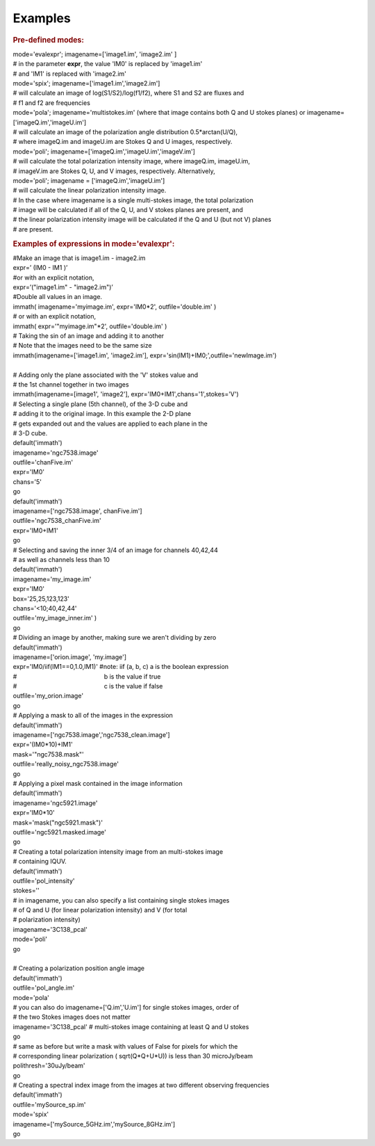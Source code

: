 Examples
========

.. container:: section
   :name: content-core

   .. container::
      :name: parent-fieldname-text

      .. rubric:: Pre-defined modes:
         :name: pre-defined-modes

      .. container:: casa-input-box

         | mode='evalexpr'; imagename=['image1.im', 'image2.im' ]
         | # in the parameter **expr**, the value 'IM0' is replaced by
           'image1.im'
         | # and 'IM1' is replaced with 'image2.im'

         | mode='spix'; imagename=['image1.im','image2.im']
         | # will calculate an image of log(S1/S2)/log(f1/f2), where S1
           and S2 are fluxes and
         | # f1 and f2 are frequencies

         | mode='pola'; imagename='multistokes.im' (where that image
           contains both Q and U stokes planes) or
           imagename=['imageQ.im','imageU.im']
         | # will calculate an image of the polarization angle
           distribution 0.5*arctan(U/Q),
         | # where imageQ.im and imageU.im are Stokes Q and U images,
           respectively.

         | mode='poli'; imagename=['imageQ.im','imageU.im','imageV.im']
         | # will calculate the total polarization intensity image,
           where imageQ.im, imageU.im,
         | # imageV.im are Stokes Q, U, and V images, respectively.
           Alternatively,
         | mode='poli'; imagename = ['imageQ.im','imageU.im']
         | # will calculate the linear polarization intensity image.
         | # In the case where imagename is a single multi-stokes image,
           the total polarization
         | # image will be calculated if all of the Q, U, and V stokes
           planes are present, and
         | # the linear polarization intensity image will be calculated
           if the Q and U (but not V) planes
         | # are present.

      .. rubric:: Examples of expressions in mode='evalexpr':
         :name: examples-of-expressions-in-modeevalexpr

      .. container:: casa-input-box

         | #Make an image that is image1.im - image2.im
         | expr=’ (IM0 - IM1 )’
         | #or with an explicit notation,
         | expr=’("image1.im" - "image2.im")’

      .. container:: casa-input-box

         | #Double all values in an image.
         | immath( imagename='myimage.im', expr='IM0*2',
           outfile='double.im' )
         | # or with an explicit notation,
         | immath( expr='"myimage.im"*2', outfile='double.im' )

      .. container:: casa-input-box

         | # Taking the sin of an image and adding it to another
         | # Note that the images need to be the same size
         | immath(imagename=['image1.im', 'image2.im'],
           expr='sin(IM1)+IM0;',outfile='newImage.im')

      .. container:: casa-input-box

         | 
         | # Adding only the plane associated with the 'V' stokes value
           and
         | # the 1st channel together in two images
         | immath(imagename=[image1', 'image2'],
           expr='IM0+IM1',chans='1',stokes='V')

      .. container:: casa-input-box

         | # Selecting a single plane (5th channel), of the 3-D cube and
         | # adding it to the original image. In this example the 2-D
           plane
         | # gets expanded out and the values are applied to each plane
           in the
         | # 3-D cube.
         | default('immath')
         | imagename='ngc7538.image'
         | outfile='chanFive.im'
         | expr='IM0'
         | chans='5'
         | go
         | default('immath')
         | imagename=['ngc7538.image', chanFive.im']
         | outfile='ngc7538_chanFive.im'
         | expr='IM0+IM1'
         | go

      .. container:: casa-input-box

         | # Selecting and saving the inner 3/4 of an image for channels
           40,42,44
         | # as well as channels less than 10
         | default('immath')
         | imagename='my_image.im'
         | expr='IM0'
         | box='25,25,123,123'
         | chans='<10;40,42,44'
         | outfile='my_image_inner.im' )
         | go

      .. container:: casa-input-box

         | # Dividing an image by another, making sure we aren't
           dividing by zero
         | default('immath')
         | imagename=['orion.image', 'my.image']
         | expr='IM0/iif(IM1==0,1.0,IM1)' #note: iif (a, b, c) a is the
           boolean expression
         | #                                                   b is the
           value if true
         | #                                                   c is the
           value if false  
         | outfile='my_orion.image'
         | go

      .. container:: casa-input-box

         | # Applying a mask to all of the images in the expression
         | default('immath')
         | imagename=['ngc7538.image','ngc7538_clean.image']
         | expr='(IM0*10)+IM1'
         | mask='"ngc7538.mask"'
         | outfile='really_noisy_ngc7538.image'
         | go

      .. container:: casa-input-box

         | # Applying a pixel mask contained in the image information
         | default('immath')
         | imagename='ngc5921.image'
         | expr='IM0*10'
         | mask='mask("ngc5921.mask")'
         | outfile='ngc5921.masked.image'
         | go

      .. container:: casa-input-box

         | # Creating a total polarization intensity image from an
           multi-stokes image
         | # containing IQUV.
         | default('immath')
         | outfile='pol_intensity'
         | stokes=''
         | # in imagename, you can also specify a list containing single
           stokes images
         | # of Q and U (for linear polarization intensity) and V (for
           total
         | # polarization intensity)
         | imagename='3C138_pcal'
         | mode='poli'
         | go

      .. container:: casa-input-box

         | 
         | # Creating a polarization position angle image
         | default('immath')
         | outfile='pol_angle.im'
         | mode='pola'
         | # you can also do imagename=['Q.im','U.im'] for single stokes
           images, order of
         | # the two Stokes images does not matter
         | imagename='3C138_pcal' # multi-stokes image containing at
           least Q and U stokes
         | go

      .. container:: casa-input-box

         | # same as before but write a mask with values of False for
           pixels for which the
         | # corresponding linear polarization ( sqrt(Q*Q+U*U)) is less
           than 30 microJy/beam
         | polithresh='30uJy/beam'
         | go

      .. container:: casa-input-box

         | # Creating a spectral index image from the images at two
           different observing frequencies
         | default('immath')
         | outfile='mySource_sp.im'
         | mode='spix'
         | imagename=['mySource_5GHz.im','mySource_8GHz.im']
         | go

       

.. container:: section
   :name: viewlet-below-content-body
